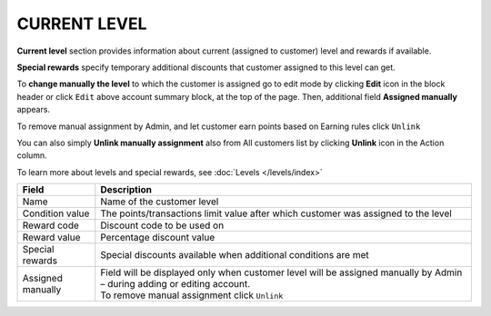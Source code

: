 .. index::
   single: level

CURRENT LEVEL
=============

**Current level** section provides information about current (assigned to customer) level and rewards if available.

.. image:: /_images/customer_level.png
   :alt:   Level Section

**Special rewards** specify temporary additional discounts that customer assigned to this level can get.

.. image:: /_images/customer_special.png
   :alt:   Special Rewards Preview

To **change manually the level** to which the customer is assigned go to edit mode by clicking **Edit** icon |edit| in the block header or click ``Edit`` above account summary block, at the top of the page. Then, additional field **Assigned manually** appears.

.. |edit| image:: /_images/edit.png

To remove manual assignment by Admin, and let customer earn points based on Earning rules click ``Unlink`` 

You can also simply **Unlink manually assignment** also from All customers list by clicking **Unlink** icon |unlink| in the Action column. 

.. |unlink| image:: /_images/unlink.png

.. image:: /_images/customer_unlink.png
   :alt:   Unlink manual assignment

To learn more about levels and special rewards, see :doc:`Levels </levels/index>`

+-------------------+-----------------------------------------------------------------------------------------------------------------------------+
| Field             | Description                                                                                                                 |
+===================+=============================================================================================================================+
| Name              | Name of the customer level                                                                                                  |
+-------------------+-----------------------------------------------------------------------------------------------------------------------------+
| Condition value   | The points/transactions limit value after which customer was assigned to the level                                          |
+-------------------+-----------------------------------------------------------------------------------------------------------------------------+
| Reward code       | Discount code to be used on                                                                                                 |
+-------------------+-----------------------------------------------------------------------------------------------------------------------------+
| Reward value      | Percentage discount value                                                                                                   |
+-------------------+-----------------------------------------------------------------------------------------------------------------------------+
| Special rewards   | Special discounts available when additional conditions are met                                                              |
+-------------------+-----------------------------------------------------------------------------------------------------------------------------+
| Assigned manually | | Field will be displayed only when customer level will be assigned manually by Admin – during adding or editing account.   |
|                   | | To remove manual assignment click ``Unlink``                                                                              |
+-------------------+-----------------------------------------------------------------------------------------------------------------------------+

